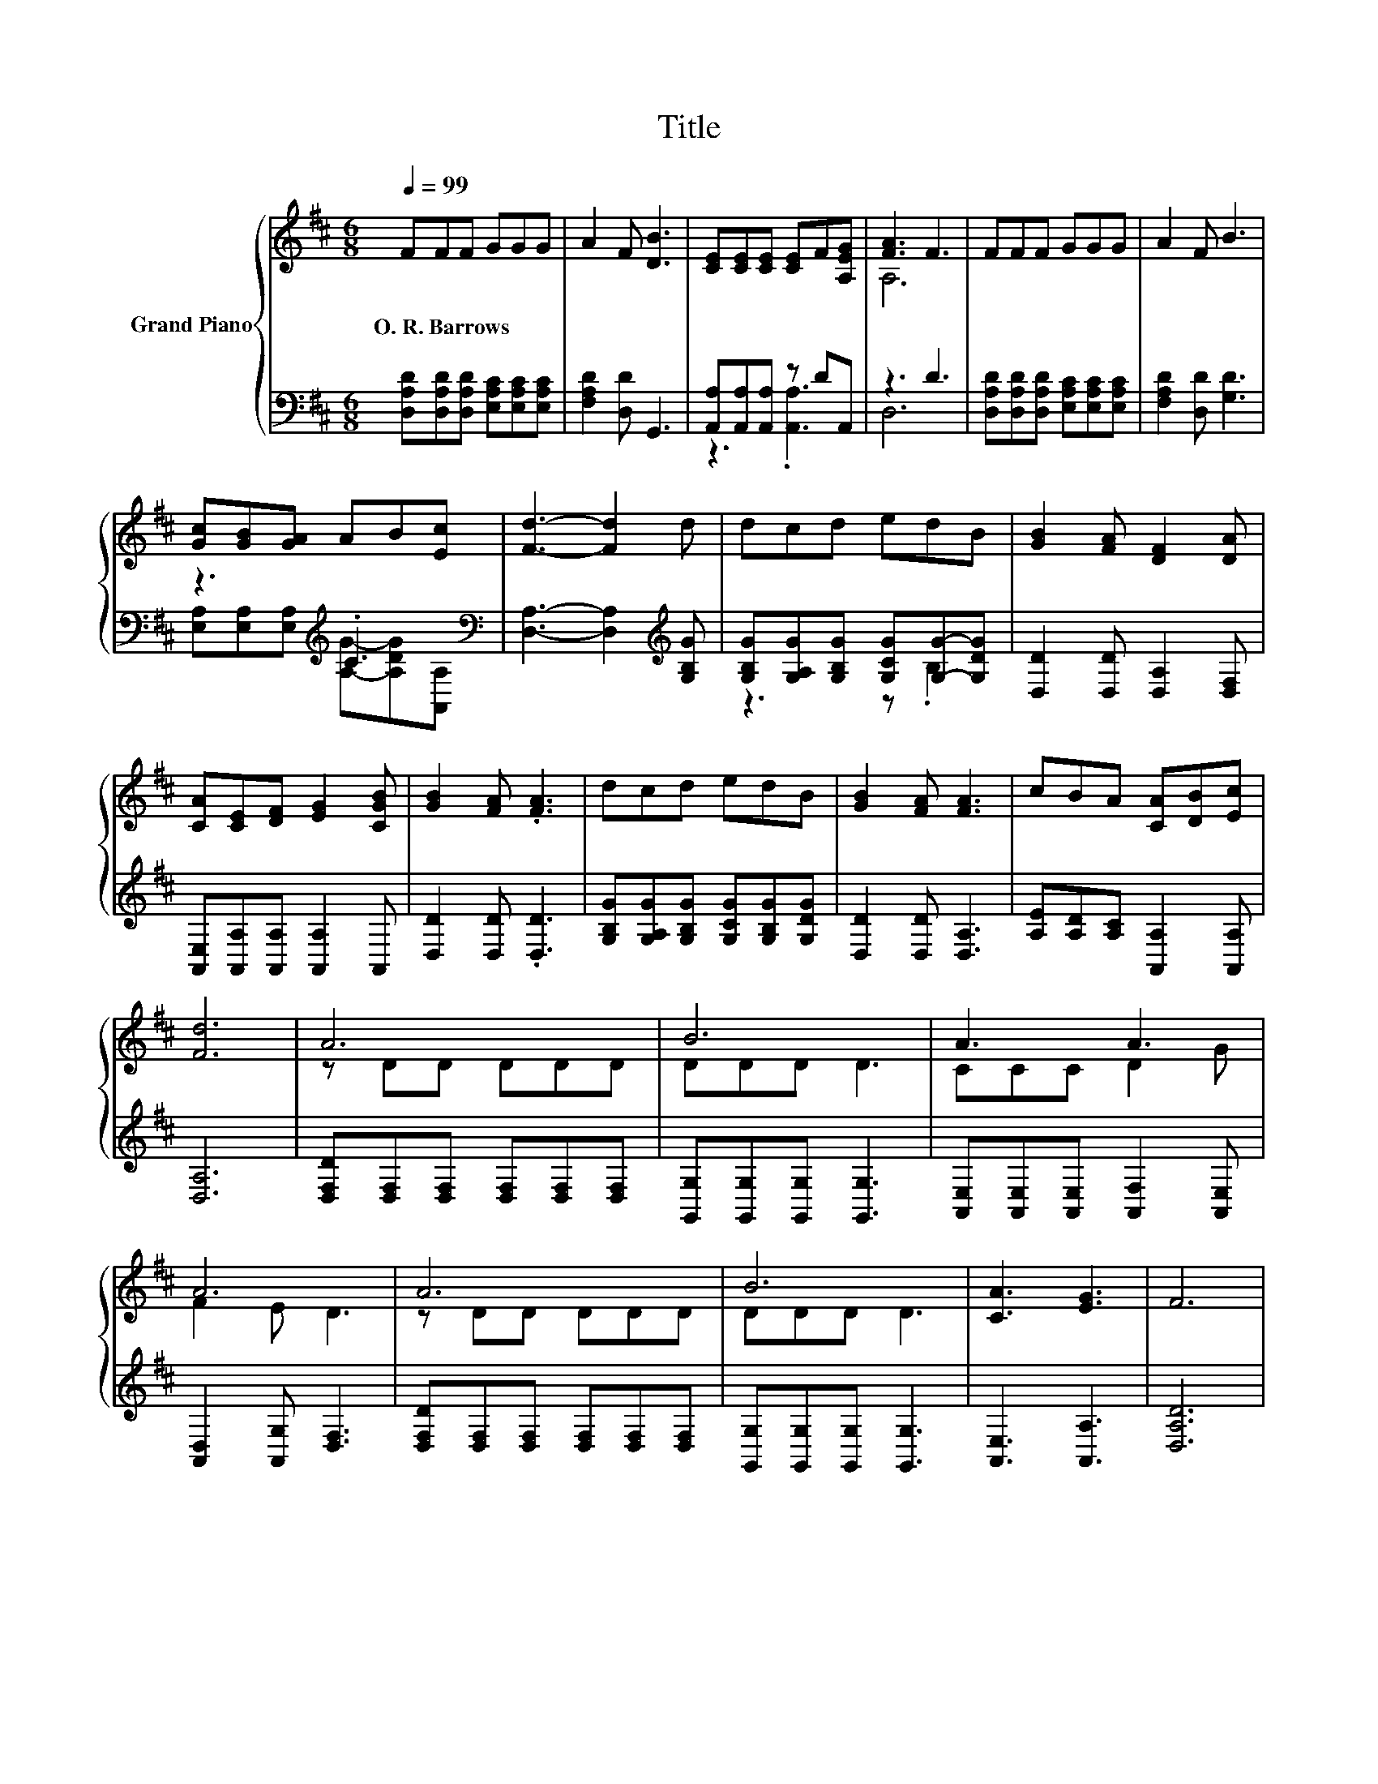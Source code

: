 X:1
T:Title
%%score { ( 1 4 ) | ( 2 3 ) }
L:1/8
Q:1/4=99
M:6/8
K:D
V:1 treble nm="Grand Piano"
V:4 treble 
V:2 bass 
V:3 bass 
V:1
 FFF GGG | A2 F [DB]3 | [CE][CE][CE] [CE]F[A,EG] | [FA]3 F3 | FFF GGG | A2 F B3 | %6
w: O.~R.~Barrows * * * * *||||||
 [Gc][GB][GA] AB[Ec] | [Fd]3- [Fd]2 d | dcd edB | [GB]2 [FA] [DF]2 [DA] | %10
w: ||||
 [CA][CE][DF] [EG]2 [CGB] | [GB]2 [FA] .[FA]3 | dcd edB | [GB]2 [FA] [FA]3 | cBA [CA][DB][Ec] | %15
w: |||||
 [Fd]6 | A6 | B6 | A3 A3 | A6 | A6 | B6 | [CA]3 [EG]3 | F6 | A6 | B6 | A3 A3 | A6 | A6 | B6 | %30
w: |||||||||||||||
 [CA]3 [EA]3 | D6 |] %32
w: ||
V:2
 [D,A,D][D,A,D][D,A,D] [E,A,C][E,A,C][E,A,C] | [F,A,D]2 [D,D] G,,3 | [A,,A,][A,,A,][A,,A,] z DA,, | %3
 z3 D3 | [D,A,D][D,A,D][D,A,D] [E,A,C][E,A,C][E,A,C] | [F,A,D]2 [D,D] [G,D]3 | %6
 z3[K:treble] .C3[K:bass] | [D,A,]3- [D,A,]2[K:treble] [G,B,G] | %8
 [G,B,G][G,A,G][G,B,G] [G,CG][G,G]-[G,DG] | [D,D]2 [D,D] [D,A,]2 [D,F,] | %10
 [A,,E,][A,,A,][A,,A,] [A,,A,]2 A,, | [D,D]2 [D,D] .[D,D]3 | %12
 [G,B,G][G,A,G][G,B,G] [G,CG][G,B,G][G,DG] | [D,D]2 [D,D] [D,A,]3 | %14
 [A,E][A,D][A,C] [A,,A,]2 [A,,A,] | [D,A,]6 | [D,F,D][D,F,][D,F,] [D,F,][D,F,][D,F,] | %17
 [G,,G,][G,,G,][G,,G,] [G,,G,]3 | [A,,E,][A,,E,][A,,E,] [A,,F,]2 [A,,E,] | %19
 [A,,D,]2 [A,,G,] [D,F,]3 | [D,F,D][D,F,][D,F,] [D,F,][D,F,][D,F,] | %21
 [G,,G,][G,,G,][G,,G,] [G,,G,]3 | [A,,E,]3 [A,,A,]3 | [D,A,D]6 | %24
 [D,F,D][D,F,][D,F,] [D,F,][D,F,][D,F,] | [G,,G,][G,,G,][G,,G,] [G,,G,]3 | %26
 [A,,E,][A,,E,][A,,E,] [A,,F,]2 [A,,E,] | [A,,D,]2 [A,,G,] [D,F,]3 | %28
 [D,F,D][D,F,][D,F,] [D,F,][D,F,][D,F,] | [G,,G,][G,,G,][G,,G,] [G,,G,]3 | [A,,E,]3 [A,,G,]3 | %31
 [D,F,]6 |] %32
V:3
 x6 | x6 | z3 .[A,,A,]3 | D,6 | x6 | x6 | %6
 [E,A,][E,A,][E,A,][K:treble] [A,G]-[A,DG][K:bass][A,,A,] | x5[K:treble] x | z3 z .B,2 | x6 | x6 | %11
 x6 | x6 | x6 | x6 | x6 | x6 | x6 | x6 | x6 | x6 | x6 | x6 | x6 | x6 | x6 | x6 | x6 | x6 | x6 | %30
 x6 | x6 |] %32
V:4
 x6 | x6 | x6 | A,6 | x6 | x6 | x6 | x6 | x6 | x6 | x6 | x6 | x6 | x6 | x6 | x6 | z DD DDD | %17
 DDD D3 | CCC D2 G | F2 E D3 | z DD DDD | DDD D3 | x6 | x6 | z DD DDD | DDD D3 | CCC D2 G | %27
 F2 E D3 | z DD DDD | DDD D3 | x6 | x6 |] %32

